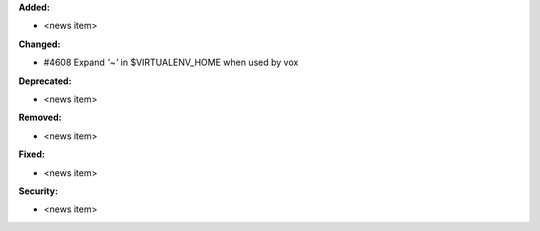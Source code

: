 **Added:**

* <news item>

**Changed:**

* #4608 Expand `'~'` in $VIRTUALENV_HOME when used by vox

**Deprecated:**

* <news item>

**Removed:**

* <news item>

**Fixed:**

* <news item>

**Security:**

* <news item>
